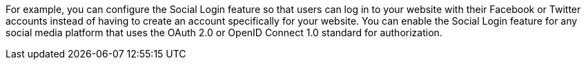 For example, you can configure the Social Login feature so that users can log in to your website with their Facebook or Twitter accounts instead of having to create an account specifically for your website.
You can enable the Social Login feature for any social media platform that uses the OAuth 2.0 or OpenID Connect 1.0 standard for authorization.
